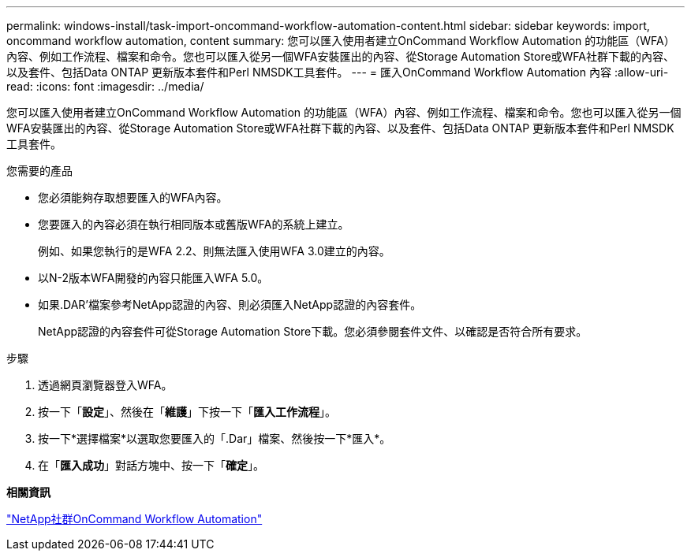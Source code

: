 ---
permalink: windows-install/task-import-oncommand-workflow-automation-content.html 
sidebar: sidebar 
keywords: import, oncommand workflow automation, content 
summary: 您可以匯入使用者建立OnCommand Workflow Automation 的功能區（WFA）內容、例如工作流程、檔案和命令。您也可以匯入從另一個WFA安裝匯出的內容、從Storage Automation Store或WFA社群下載的內容、以及套件、包括Data ONTAP 更新版本套件和Perl NMSDK工具套件。 
---
= 匯入OnCommand Workflow Automation 內容
:allow-uri-read: 
:icons: font
:imagesdir: ../media/


[role="lead"]
您可以匯入使用者建立OnCommand Workflow Automation 的功能區（WFA）內容、例如工作流程、檔案和命令。您也可以匯入從另一個WFA安裝匯出的內容、從Storage Automation Store或WFA社群下載的內容、以及套件、包括Data ONTAP 更新版本套件和Perl NMSDK工具套件。

.您需要的產品
* 您必須能夠存取想要匯入的WFA內容。
* 您要匯入的內容必須在執行相同版本或舊版WFA的系統上建立。
+
例如、如果您執行的是WFA 2.2、則無法匯入使用WFA 3.0建立的內容。

* 以N-2版本WFA開發的內容只能匯入WFA 5.0。
* 如果.DAR'檔案參考NetApp認證的內容、則必須匯入NetApp認證的內容套件。
+
NetApp認證的內容套件可從Storage Automation Store下載。您必須參閱套件文件、以確認是否符合所有要求。



.步驟
. 透過網頁瀏覽器登入WFA。
. 按一下「*設定*」、然後在「*維護*」下按一下「*匯入工作流程*」。
. 按一下*選擇檔案*以選取您要匯入的「.Dar」檔案、然後按一下*匯入*。
. 在「*匯入成功*」對話方塊中、按一下「*確定*」。


*相關資訊*

http://community.netapp.com/t5/OnCommand-Storage-Management-Software-Articles-and-Resources/tkb-p/oncommand-storage-management-software-articles-and-resources/label-name/workflow%20automation%20%28wfa%29?labels=workflow+automation+%28wfa%29["NetApp社群OnCommand Workflow Automation"^]
